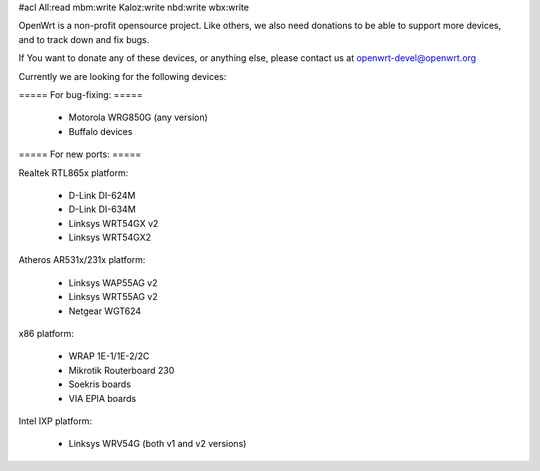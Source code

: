 #acl All:read mbm:write Kaloz:write nbd:write wbx:write

OpenWrt is a non-profit opensource project. Like others, we also need donations to be able to support more devices, and to track down and fix bugs.

If You want to donate any of these devices, or anything else, please contact us at openwrt-devel@openwrt.org


Currently we are looking for the following devices:


===== For bug-fixing: =====

 * Motorola WRG850G (any version)
 * Buffalo devices

===== For new ports: =====

Realtek RTL865x platform:

 * D-Link DI-624M
 * D-Link DI-634M
 * Linksys WRT54GX v2
 * Linksys WRT54GX2

Atheros AR531x/231x platform:

 * Linksys WAP55AG v2
 * Linksys WRT55AG v2
 * Netgear WGT624

x86 platform:

 * WRAP 1E-1/1E-2/2C
 * Mikrotik Routerboard 230
 * Soekris boards
 * VIA EPIA boards

Intel IXP platform:

 * Linksys WRV54G (both v1 and v2 versions)
